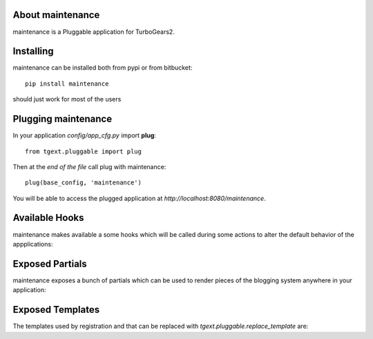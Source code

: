 About maintenance
-------------------------

maintenance is a Pluggable application for TurboGears2.

Installing
-------------------------------

maintenance can be installed both from pypi or from bitbucket::

    pip install maintenance

should just work for most of the users

Plugging maintenance
----------------------------

In your application *config/app_cfg.py* import **plug**::

    from tgext.pluggable import plug

Then at the *end of the file* call plug with maintenance::

    plug(base_config, 'maintenance')

You will be able to access the plugged application at
*http://localhost:8080/maintenance*.

Available Hooks
----------------------

maintenance makes available a some hooks which will be
called during some actions to alter the default
behavior of the appplications:

Exposed Partials
----------------------

maintenance exposes a bunch of partials which can be used
to render pieces of the blogging system anywhere in your
application:

Exposed Templates
--------------------

The templates used by registration and that can be replaced with
*tgext.pluggable.replace_template* are:

